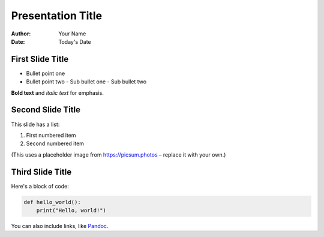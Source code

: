 Presentation Title
==================

:author: Your Name
:date: Today's Date

First Slide Title
-----------------

- Bullet point one
- Bullet point two
  - Sub bullet one
  - Sub bullet two

**Bold text** and *italic text* for emphasis.

Second Slide Title
------------------

This slide has a list:

1. First numbered item
2. Second numbered item

.. image:: https://picsum.photos/600/400
   :alt: Sample Image

(This uses a placeholder image from https://picsum.photos – replace it with your own.)

Third Slide Title
-----------------

Here's a block of code:

.. code-block:: python

   def hello_world():
       print("Hello, world!")

You can also include links, like `Pandoc <https://pandoc.org>`_.
